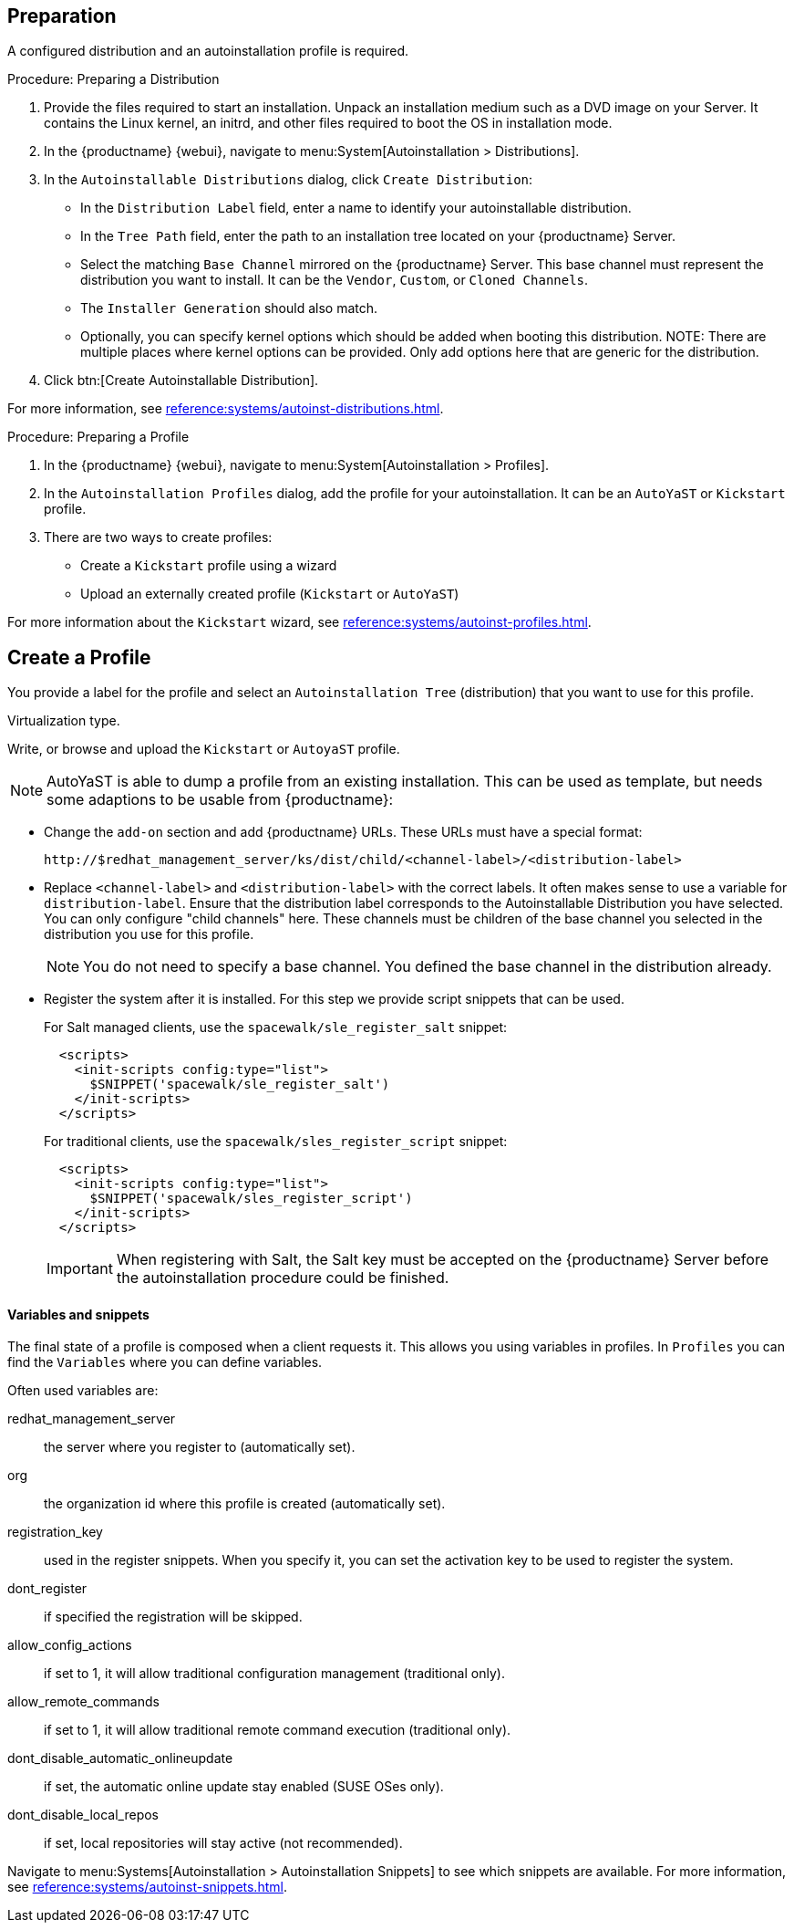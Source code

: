 == Preparation

A configured distribution and an autoinstallation profile is required.

.Procedure: Preparing a Distribution

. Provide the files required to start an installation.
Unpack an installation medium such as a DVD image on your Server.
It contains the Linux kernel, an initrd, and other files required to boot the OS in installation mode.

. In the {productname} {webui}, navigate to menu:System[Autoinstallation > Distributions].

. In the [guimenu]``Autoinstallable Distributions`` dialog, click [guimenu]``Create Distribution``:
* In the [guimenu]``Distribution Label`` field, enter a name to identify your autoinstallable distribution.
* In the [guimenu]``Tree Path`` field, enter the path to an installation tree located on your {productname} Server.
* Select the matching [guimenu]``Base Channel`` mirrored on the {productname} Server.
This base channel must represent the distribution you want to install.
It can be the [guimenu]``Vendor``, [guimenu]``Custom``, or [guimenu]``Cloned Channels``.
* The [guimenu]``Installer Generation`` should also match.
* Optionally, you can specify kernel options which should be added when booting this distribution.
NOTE: There are multiple places where kernel options can be provided. Only add options here that are generic for the distribution.
. Click btn:[Create Autoinstallable Distribution].

For more information, see xref:reference:systems/autoinst-distributions.adoc[].


.Procedure: Preparing a Profile

. In the {productname} {webui}, navigate to menu:System[Autoinstallation > Profiles].

. In the [guimenu]``Autoinstallation Profiles`` dialog, add the profile for your  autoinstallation.
It can be an ``AutoYaST`` or ``Kickstart`` profile.

. There are two ways to create profiles:
* Create a ``Kickstart`` profile using a wizard
* Upload an externally created profile (``Kickstart`` or ``AutoYaST``)

For more information about the ``Kickstart`` wizard, see xref:reference:systems/autoinst-profiles.adoc[].



== Create a Profile

You provide a label for the profile and select an ``Autoinstallation Tree`` (distribution) that you want to use for this profile.

Virtualization type.
// later?  and again kernel options.

Write, or browse and upload the ``Kickstart`` or ``AutoyaST`` profile.

[NOTE]
====
AutoYaST is able to dump a profile from an existing installation.
This can be used as template, but needs some adaptions to be usable from {productname}:
====


* Change the [literal]``add-on`` section and add {productname} URLs.
These URLs must have a special format:
+

----
http://$redhat_management_server/ks/dist/child/<channel-label>/<distribution-label>
----

* Replace [literal]``<channel-label>`` and [literal]``<distribution-label>`` with the correct labels.
It often makes sense to use a variable for `distribution-label`.
Ensure that the distribution label corresponds to the Autoinstallable Distribution you have selected.
You can only configure "child channels" here. These channels must be children of the base channel you selected in the distribution you use for this profile.
+
[NOTE]
====
You do not need to specify a base channel.
You defined the base channel in the distribution already.
====

* Register the system after it is installed.
For this step we provide script snippets that can be used.
+
For Salt managed clients, use the `spacewalk/sle_register_salt` snippet:
+
----
  <scripts>
    <init-scripts config:type="list">
      $SNIPPET('spacewalk/sle_register_salt')
    </init-scripts>
  </scripts>
----
+
For traditional clients, use the `spacewalk/sles_register_script` snippet:
+
----
  <scripts>
    <init-scripts config:type="list">
      $SNIPPET('spacewalk/sles_register_script')
    </init-scripts>
  </scripts>
----
+
[IMPORTANT]
====
When registering with Salt, the Salt key must be accepted on the {productname} Server before
the autoinstallation procedure could be finished.
====



==== Variables and snippets

The final state of a profile is composed when a client requests it.
This allows you using variables in profiles.
In [guimenu]``Profiles`` you can find the [guimenu]``Variables`` where you can define variables.

Often used variables are:

redhat_management_server::
the server where you register to (automatically set).
org::
the organization id where this profile is created (automatically set).
registration_key::
used in the register snippets.
When you specify it, you can set the activation key to be used to register the system.
dont_register::
if specified the registration will be skipped.
allow_config_actions::
if set to 1, it will allow traditional configuration management (traditional only).
allow_remote_commands::
if set to 1, it will allow traditional remote command execution (traditional only).
dont_disable_automatic_onlineupdate::
if set, the automatic online update stay enabled (SUSE OSes only).
dont_disable_local_repos::
if set, local repositories will stay active (not recommended).

Navigate to menu:Systems[Autoinstallation > Autoinstallation Snippets] to see which snippets are available.
For more information, see xref:reference:systems/autoinst-snippets.adoc[].
